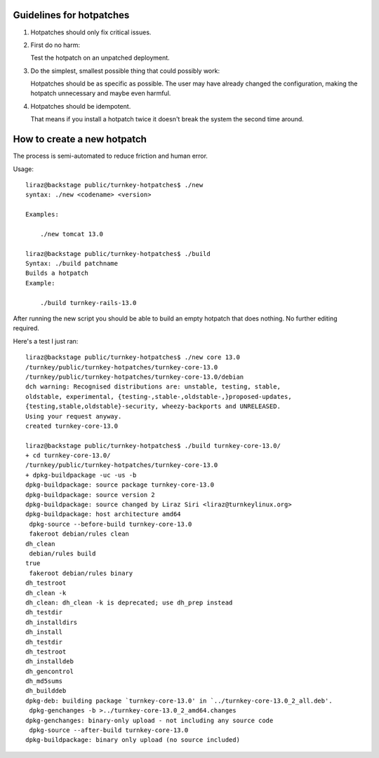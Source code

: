 
Guidelines for hotpatches
=========================

1) Hotpatches should only fix critical issues. 

2) First do no harm: 

   Test the hotpatch on an unpatched deployment.  

3) Do the simplest, smallest possible thing that could possibly work:

   Hotpatches should be as specific as possible. The user may have
   already changed the configuration, making the hotpatch unnecessary
   and maybe even harmful.

4) Hotpatches should be idempotent. 

   That means if you install a hotpatch twice it doesn't break the
   system the second time around.

How to create a new hotpatch
============================

The process is semi-automated to reduce friction and human error.

Usage::

    liraz@backstage public/turnkey-hotpatches$ ./new 
    syntax: ./new <codename> <version>

    Examples:

        ./new tomcat 13.0

    liraz@backstage public/turnkey-hotpatches$ ./build
    Syntax: ./build patchname
    Builds a hotpatch
    Example:

        ./build turnkey-rails-13.0

After running the new script you should be able to build an empty
hotpatch that does nothing. No further editing required.

Here's a test I just ran::

    liraz@backstage public/turnkey-hotpatches$ ./new core 13.0
    /turnkey/public/turnkey-hotpatches/turnkey-core-13.0
    /turnkey/public/turnkey-hotpatches/turnkey-core-13.0/debian
    dch warning: Recognised distributions are: unstable, testing, stable,
    oldstable, experimental, {testing-,stable-,oldstable-,}proposed-updates,
    {testing,stable,oldstable}-security, wheezy-backports and UNRELEASED.
    Using your request anyway.
    created turnkey-core-13.0

    liraz@backstage public/turnkey-hotpatches$ ./build turnkey-core-13.0/
    + cd turnkey-core-13.0/
    /turnkey/public/turnkey-hotpatches/turnkey-core-13.0
    + dpkg-buildpackage -uc -us -b
    dpkg-buildpackage: source package turnkey-core-13.0
    dpkg-buildpackage: source version 2
    dpkg-buildpackage: source changed by Liraz Siri <liraz@turnkeylinux.org>
    dpkg-buildpackage: host architecture amd64
     dpkg-source --before-build turnkey-core-13.0
     fakeroot debian/rules clean
    dh_clean
     debian/rules build
    true
     fakeroot debian/rules binary
    dh_testroot
    dh_clean -k
    dh_clean: dh_clean -k is deprecated; use dh_prep instead
    dh_testdir
    dh_installdirs
    dh_install
    dh_testdir
    dh_testroot
    dh_installdeb
    dh_gencontrol
    dh_md5sums 
    dh_builddeb
    dpkg-deb: building package `turnkey-core-13.0' in `../turnkey-core-13.0_2_all.deb'.
     dpkg-genchanges -b >../turnkey-core-13.0_2_amd64.changes
    dpkg-genchanges: binary-only upload - not including any source code
     dpkg-source --after-build turnkey-core-13.0
    dpkg-buildpackage: binary only upload (no source included)

